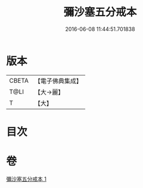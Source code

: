 #+TITLE: 彌沙塞五分戒本 
#+DATE: 2016-06-08 11:44:51.701838

* 版本
 |     CBETA|【電子佛典集成】|
 |      T@LI|【大→麗】   |
 |         T|【大】     |

* 目次

* 卷
[[file:KR6k0002_001.txt][彌沙塞五分戒本 1]]

